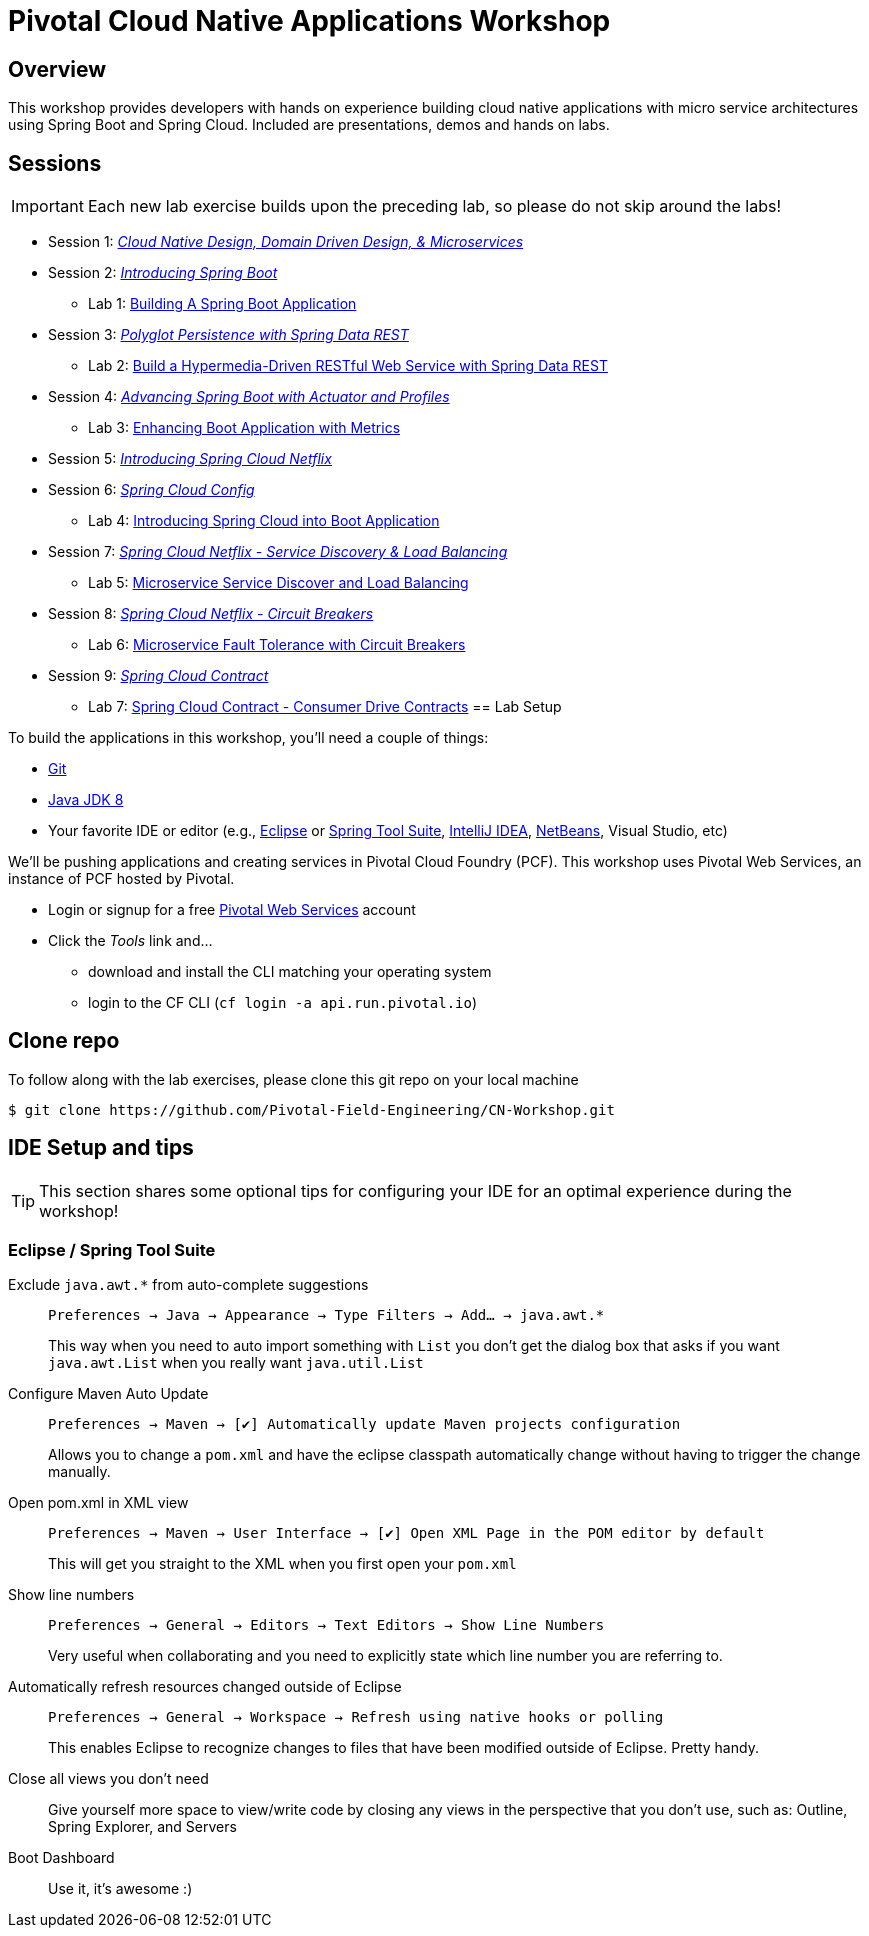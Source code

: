 ifdef::env-github[]
:tip-caption: :bulb:
:note-caption: :information_source:
:important-caption: :heavy_exclamation_mark:
:caution-caption: :fire:
:warning-caption: :warning:
endif::[]
:checkedbox: pass:normal[{startsb}&#10004;{endsb}]

= Pivotal Cloud Native Applications Workshop

== Overview

[.lead]
This workshop provides developers with hands on experience building cloud native applications with micro service architectures using Spring Boot and Spring Cloud.  Included are presentations, demos and hands on labs.

== Sessions

IMPORTANT: Each new lab exercise builds upon the preceding lab, so please do not skip around the labs!

* Session 1: link:presentations/Session_1_CN_Design_DDD.pptx[_Cloud Native Design, Domain Driven Design, & Microservices_]
* Session 2: link:presentations/Session_2_Intro_Boot.pptx[_Introducing Spring Boot_]
** Lab 1: link:labs/lab01/lab01.adoc[Building A Spring Boot Application]
* Session 3: link:presentations/Session_3_Polyglot_Persist.pptx[_Polyglot Persistence with Spring Data REST_]
** Lab 2: link:labs/lab02/lab02.adoc[Build a Hypermedia-Driven RESTful Web Service with Spring Data REST]
* Session 4: link:presentations/Session_4_Advanced_Boot.pptx[_Advancing Spring Boot with Actuator and Profiles_]
** Lab 3: link:labs/lab03/lab03.adoc[Enhancing Boot Application with Metrics]
* Session 5: link:presentations/Session_5_Intro_SC.pptx[_Introducing Spring Cloud Netflix_]
* Session 6: link:presentations/Session_6_SC_Config.pptx[_Spring Cloud Config_]
** Lab 4: link:labs/lab04/lab04.adoc[Introducing Spring Cloud into Boot Application]
* Session 7: link:presentations/Session_7_SC_Discovery_LB.pptx[_Spring Cloud Netflix - Service Discovery & Load Balancing_]
** Lab 5: link:labs/lab05/lab05.adoc[Microservice Service Discover and Load Balancing]
* Session 8: link:presentations/Session_8_Circuit_Breaker.pptx[_Spring Cloud Netflix - Circuit Breakers_]
** Lab 6: link:labs/lab06/lab06.adoc[Microservice Fault Tolerance with Circuit Breakers]
* Session 9: https://docs.google.com/presentation/d/1LMRAUL2x6ZbE0QjMOCJQdu7aVorobUbJdJBYYjSfn2Q/edit#slide=id.g3090ca3a8c_0_1290[_Spring Cloud Contract_]
** Lab 7: link:labs/lab07/lab07.adoc[Spring Cloud Contract - Consumer Drive Contracts]
== Lab Setup

To build the applications in this workshop, you'll need a couple of things:

* https://help.github.com/articles/set-up-git/#setting-up-git[Git]
* http://www.oracle.com/technetwork/java/javase/downloads/index.html[Java JDK 8]
* Your favorite IDE or editor (e.g., http://www.eclipse.org[Eclipse] or https://spring.io/tools[Spring Tool Suite], https://www.jetbrains.com/idea[IntelliJ IDEA], https://netbeans.org[NetBeans], Visual Studio, etc)

We'll be pushing applications and creating services in Pivotal Cloud Foundry (PCF). This workshop uses Pivotal Web Services, an instance of PCF hosted by Pivotal.

* Login or signup for a free http://run.pivotal.io[Pivotal Web Services] account
* Click the _Tools_ link and...
** download and install the CLI matching your operating system
** login to the CF CLI (`cf login -a api.run.pivotal.io`)

== Clone repo

To follow along with the lab exercises, please clone this git repo on your local machine

[source,bash]
----
$ git clone https://github.com/Pivotal-Field-Engineering/CN-Workshop.git
----

== IDE Setup and tips

TIP: This section shares some optional tips for configuring your IDE for an optimal experience during the workshop!

=== Eclipse / Spring Tool Suite

Exclude `java.awt.*` from auto-complete suggestions::
`Preferences -> Java -> Appearance -> Type Filters -> Add... -> java.awt.*`
+
This way when you need to auto import something with `List` you don’t get the dialog box that asks if you want `java.awt.List` when you really want `java.util.List`

Configure Maven Auto Update::
`Preferences -> Maven -> {checkedbox} Automatically update Maven projects configuration`
+
Allows you to change a `pom.xml` and have the eclipse classpath automatically change without having to trigger the change manually.

Open pom.xml in XML view::
`Preferences -> Maven -> User Interface -> {checkedbox} Open XML Page in the POM editor by default`
+
This will get you straight to the XML when you first open your `pom.xml`

Show line numbers::
`Preferences -> General -> Editors -> Text Editors -> Show Line Numbers`
+
Very useful when collaborating and you need to explicitly state which line number you are referring to.

Automatically refresh resources changed outside of Eclipse::
`Preferences -> General -> Workspace -> Refresh using native hooks or polling`
+
This enables Eclipse to recognize changes to files that have been modified outside of Eclipse. Pretty handy.


Close all views you don’t need::
Give yourself more space to view/write code by closing any views in the perspective that you don’t use, such as: Outline, Spring Explorer, and Servers

Boot Dashboard::
Use it, it’s awesome :)
